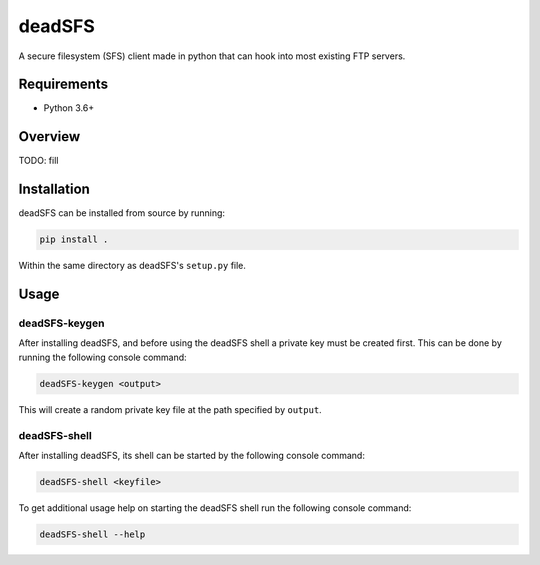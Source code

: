 #######
deadSFS
#######

.. image:: https://travis-ci.com/nklapste/deadSFS.svg?token=PXHp9tdymHUxZDzfWpfK&branch=master
    :target: https://travis-ci.com/nklapste/deadSFS
    :alt: Build Status

A secure filesystem (SFS) client made in python that can hook into most
existing FTP servers.

Requirements
============

* Python 3.6+

Overview
========

TODO: fill

Installation
============

deadSFS can be installed from source by running:

.. code-block:: bash

    pip install .

Within the same directory as deadSFS's ``setup.py`` file.

Usage
=====

deadSFS-keygen
--------------

After installing deadSFS, and before using the deadSFS shell a private key
must be created first. This can be done by running the following console
command:

.. code-block:: bash

    deadSFS-keygen <output>

This will create a random private key file at the path specified
by ``output``.

deadSFS-shell
-------------

After installing deadSFS, its shell can be started by the following console
command:

.. code-block:: bash

    deadSFS-shell <keyfile>


To get additional usage help on starting the deadSFS shell run the following
console command:

.. code-block:: bash

    deadSFS-shell --help
